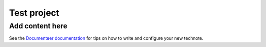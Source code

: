 ############
Test project
############

.. abstract::

   This is a test.

Add content here
================

See the `Documenteer documentation <https://documenteer.lsst.io/technotes/index.html>`_ for tips on how to write and configure your new technote.
